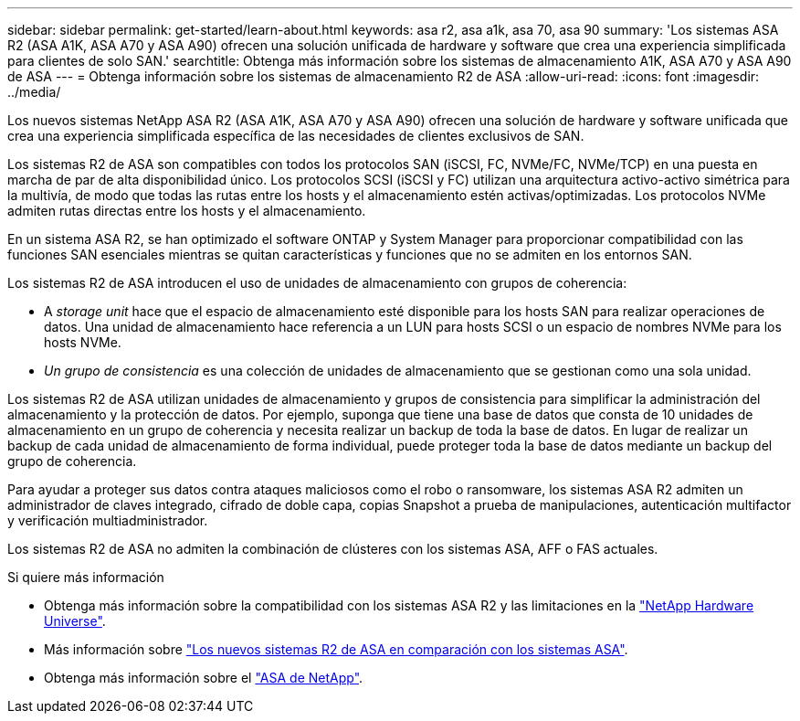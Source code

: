 ---
sidebar: sidebar 
permalink: get-started/learn-about.html 
keywords: asa r2, asa a1k, asa 70, asa 90 
summary: 'Los sistemas ASA R2 (ASA A1K, ASA A70 y ASA A90) ofrecen una solución unificada de hardware y software que crea una experiencia simplificada para clientes de solo SAN.' 
searchtitle: Obtenga más información sobre los sistemas de almacenamiento A1K, ASA A70 y ASA A90 de ASA 
---
= Obtenga información sobre los sistemas de almacenamiento R2 de ASA
:allow-uri-read: 
:icons: font
:imagesdir: ../media/


[role="lead"]
Los nuevos sistemas NetApp ASA R2 (ASA A1K, ASA A70 y ASA A90) ofrecen una solución de hardware y software unificada que crea una experiencia simplificada específica de las necesidades de clientes exclusivos de SAN.

Los sistemas R2 de ASA son compatibles con todos los protocolos SAN (iSCSI, FC, NVMe/FC, NVMe/TCP) en una puesta en marcha de par de alta disponibilidad único. Los protocolos SCSI (iSCSI y FC) utilizan una arquitectura activo-activo simétrica para la multivía, de modo que todas las rutas entre los hosts y el almacenamiento estén activas/optimizadas. Los protocolos NVMe admiten rutas directas entre los hosts y el almacenamiento.

En un sistema ASA R2, se han optimizado el software ONTAP y System Manager para proporcionar compatibilidad con las funciones SAN esenciales mientras se quitan características y funciones que no se admiten en los entornos SAN.

Los sistemas R2 de ASA introducen el uso de unidades de almacenamiento con grupos de coherencia:

* A _storage unit_ hace que el espacio de almacenamiento esté disponible para los hosts SAN para realizar operaciones de datos. Una unidad de almacenamiento hace referencia a un LUN para hosts SCSI o un espacio de nombres NVMe para los hosts NVMe.
* _Un grupo de consistencia_ es una colección de unidades de almacenamiento que se gestionan como una sola unidad.


Los sistemas R2 de ASA utilizan unidades de almacenamiento y grupos de consistencia para simplificar la administración del almacenamiento y la protección de datos. Por ejemplo, suponga que tiene una base de datos que consta de 10 unidades de almacenamiento en un grupo de coherencia y necesita realizar un backup de toda la base de datos. En lugar de realizar un backup de cada unidad de almacenamiento de forma individual, puede proteger toda la base de datos mediante un backup del grupo de coherencia.

Para ayudar a proteger sus datos contra ataques maliciosos como el robo o ransomware, los sistemas ASA R2 admiten un administrador de claves integrado, cifrado de doble capa, copias Snapshot a prueba de manipulaciones, autenticación multifactor y verificación multiadministrador.

Los sistemas R2 de ASA no admiten la combinación de clústeres con los sistemas ASA, AFF o FAS actuales.

.Si quiere más información
* Obtenga más información sobre la compatibilidad con los sistemas ASA R2 y las limitaciones en la link:https://hwu.netapp.com/["NetApp Hardware Universe"^].
* Más información sobre link:../learn-more/hardware-comparison.html["Los nuevos sistemas R2 de ASA en comparación con los sistemas ASA"].
* Obtenga más información sobre el link:https://www.netapp.com/pdf.html?item=/media/85736-ds-4254-asa.pdf["ASA de NetApp"].


